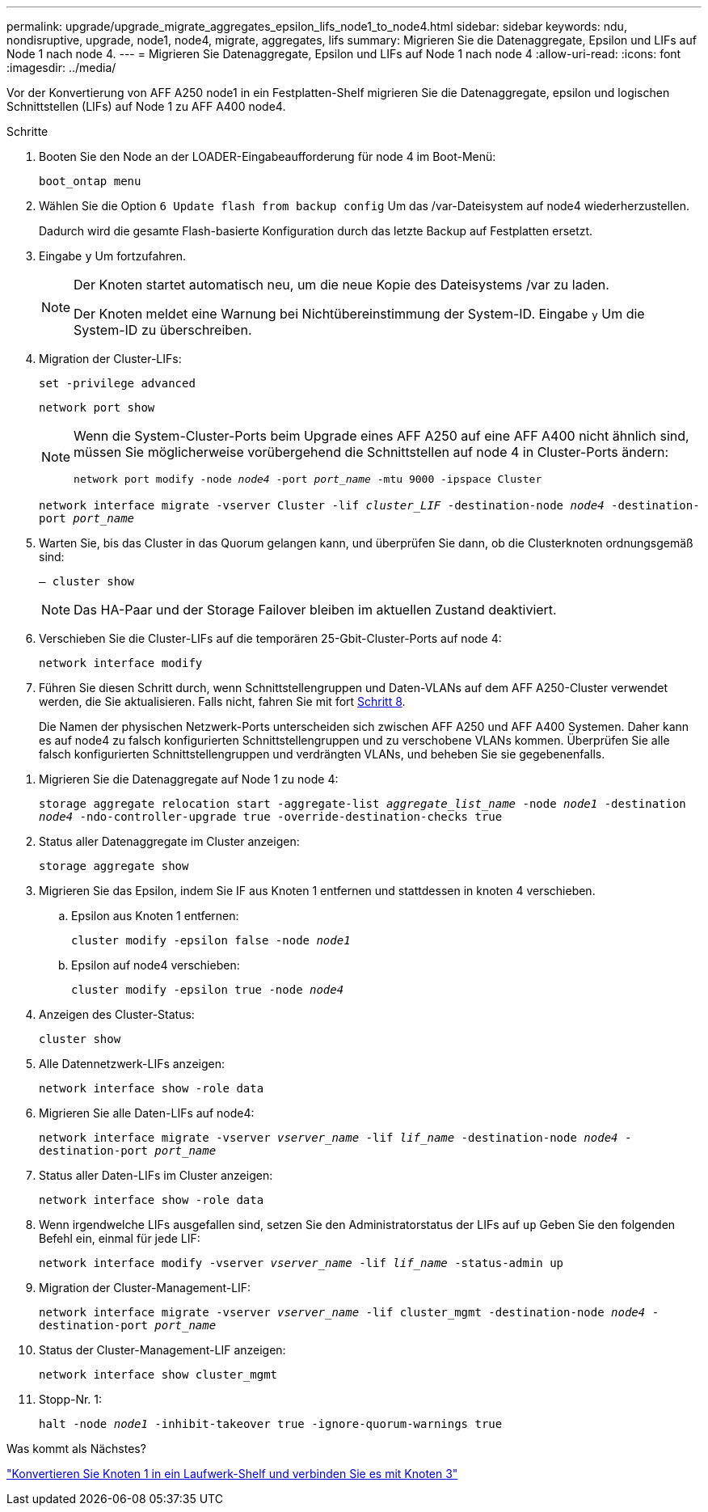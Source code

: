---
permalink: upgrade/upgrade_migrate_aggregates_epsilon_lifs_node1_to_node4.html 
sidebar: sidebar 
keywords: ndu, nondisruptive, upgrade, node1, node4, migrate, aggregates, lifs 
summary: Migrieren Sie die Datenaggregate, Epsilon und LIFs auf Node 1 nach node 4. 
---
= Migrieren Sie Datenaggregate, Epsilon und LIFs auf Node 1 nach node 4
:allow-uri-read: 
:icons: font
:imagesdir: ../media/


[role="lead"]
Vor der Konvertierung von AFF A250 node1 in ein Festplatten-Shelf migrieren Sie die Datenaggregate, epsilon und logischen Schnittstellen (LIFs) auf Node 1 zu AFF A400 node4.

.Schritte
. Booten Sie den Node an der LOADER-Eingabeaufforderung für node 4 im Boot-Menü:
+
`boot_ontap menu`

. Wählen Sie die Option `6 Update flash from backup config` Um das /var-Dateisystem auf node4 wiederherzustellen.
+
Dadurch wird die gesamte Flash-basierte Konfiguration durch das letzte Backup auf Festplatten ersetzt.

. Eingabe `y` Um fortzufahren.
+
[NOTE]
====
Der Knoten startet automatisch neu, um die neue Kopie des Dateisystems /var zu laden.

Der Knoten meldet eine Warnung bei Nichtübereinstimmung der System-ID. Eingabe `y` Um die System-ID zu überschreiben.

====
. Migration der Cluster-LIFs:
+
`set -privilege advanced`

+
`network port show`

+
[NOTE]
====
Wenn die System-Cluster-Ports beim Upgrade eines AFF A250 auf eine AFF A400 nicht ähnlich sind, müssen Sie möglicherweise vorübergehend die Schnittstellen auf node 4 in Cluster-Ports ändern:

`network port modify -node _node4_ -port _port_name_ -mtu 9000 -ipspace Cluster`

====
+
`network interface migrate -vserver Cluster -lif _cluster_LIF_  -destination-node _node4_ -destination-port _port_name_`

. Warten Sie, bis das Cluster in das Quorum gelangen kann, und überprüfen Sie dann, ob die Clusterknoten ordnungsgemäß sind:
+
`– cluster show`

+

NOTE: Das HA-Paar und der Storage Failover bleiben im aktuellen Zustand deaktiviert.

. Verschieben Sie die Cluster-LIFs auf die temporären 25-Gbit-Cluster-Ports auf node 4:
+
`network interface modify`

. Führen Sie diesen Schritt durch, wenn Schnittstellengruppen und Daten-VLANs auf dem AFF A250-Cluster verwendet werden, die Sie aktualisieren. Falls nicht, fahren Sie mit fort <<migrate_node1_nod4,Schritt 8>>.
+
Die Namen der physischen Netzwerk-Ports unterscheiden sich zwischen AFF A250 und AFF A400 Systemen. Daher kann es auf node4 zu falsch konfigurierten Schnittstellengruppen und zu verschobene VLANs kommen. Überprüfen Sie alle falsch konfigurierten Schnittstellengruppen und verdrängten VLANs, und beheben Sie sie gegebenenfalls.



[[migrate_node1_nod4]]
. Migrieren Sie die Datenaggregate auf Node 1 zu node 4:
+
`storage aggregate relocation start -aggregate-list _aggregate_list_name_ -node _node1_ -destination _node4_ -ndo-controller-upgrade true -override-destination-checks true`

. Status aller Datenaggregate im Cluster anzeigen:
+
`storage aggregate show`

. Migrieren Sie das Epsilon, indem Sie IF aus Knoten 1 entfernen und stattdessen in knoten 4 verschieben.
+
.. Epsilon aus Knoten 1 entfernen:
+
`cluster modify -epsilon false -node _node1_`

.. Epsilon auf node4 verschieben:
+
`cluster modify -epsilon true -node _node4_`



. Anzeigen des Cluster-Status:
+
`cluster show`

. Alle Datennetzwerk-LIFs anzeigen:
+
`network interface show -role data`

. Migrieren Sie alle Daten-LIFs auf node4:
+
`network interface migrate -vserver _vserver_name_ -lif _lif_name_ -destination-node _node4_ -destination-port _port_name_`

. Status aller Daten-LIFs im Cluster anzeigen:
+
`network interface show -role data`

. Wenn irgendwelche LIFs ausgefallen sind, setzen Sie den Administratorstatus der LIFs auf `up` Geben Sie den folgenden Befehl ein, einmal für jede LIF:
+
`network interface modify -vserver _vserver_name_ -lif _lif_name_ -status-admin up`

. Migration der Cluster-Management-LIF:
+
`network interface migrate -vserver _vserver_name_ -lif cluster_mgmt -destination-node _node4_ -destination-port _port_name_`

. Status der Cluster-Management-LIF anzeigen:
+
`network interface show cluster_mgmt`

. Stopp-Nr. 1:
+
`halt -node _node1_ -inhibit-takeover true -ignore-quorum-warnings true`



.Was kommt als Nächstes?
link:upgrade_convert_node1_drive_shelf_connect_node3.html["Konvertieren Sie Knoten 1 in ein Laufwerk-Shelf und verbinden Sie es mit Knoten 3"]
